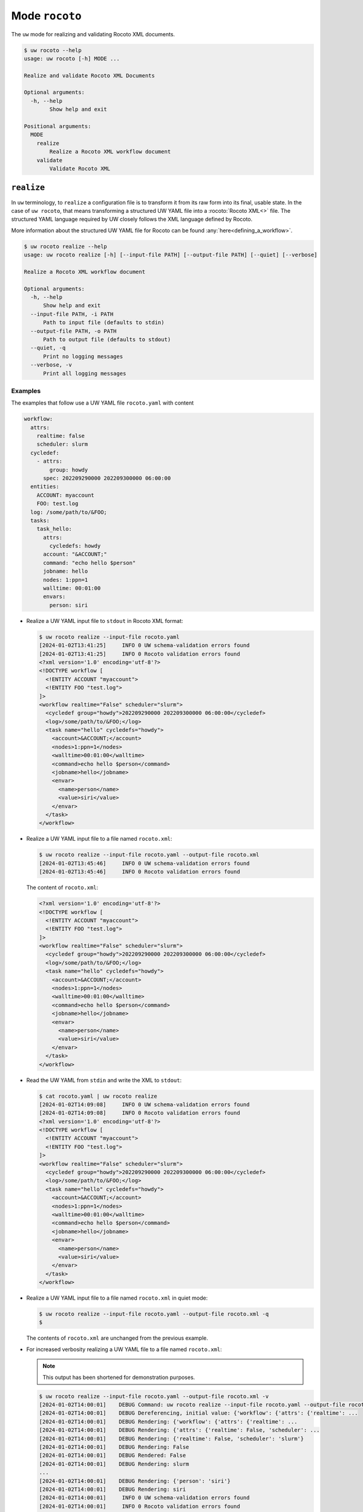 Mode ``rocoto``
===============

The ``uw`` mode for realizing and validating Rocoto XML documents.

.. code-block:: text

  $ uw rocoto --help
  usage: uw rocoto [-h] MODE ...

  Realize and validate Rocoto XML Documents

  Optional arguments:
    -h, --help
          Show help and exit

  Positional arguments:
    MODE
      realize
          Realize a Rocoto XML workflow document
      validate
          Validate Rocoto XML

.. _realize_rocoto_cli_examples:

``realize``
-----------

In ``uw`` terminology, to ``realize`` a configuration file is to transform it from its raw form into its final, usable state. In the case of ``uw rocoto``, that means transforming a structured UW YAML file into a :rocoto:`Rocoto XML<>` file. The structured YAML language required by UW closely follows the XML language defined by Rocoto.

More information about the structured UW YAML file for Rocoto can be found :any:`here<defining_a_workflow>`.

.. code-block:: text

  $ uw rocoto realize --help
  usage: uw rocoto realize [-h] [--input-file PATH] [--output-file PATH] [--quiet] [--verbose]

  Realize a Rocoto XML workflow document

  Optional arguments:
    -h, --help
        Show help and exit
    --input-file PATH, -i PATH
        Path to input file (defaults to stdin)
    --output-file PATH, -o PATH
        Path to output file (defaults to stdout)
    --quiet, -q
        Print no logging messages
    --verbose, -v
        Print all logging messages

Examples
^^^^^^^^

The examples that follow use a UW YAML file ``rocoto.yaml`` with content

.. code:: python

   workflow:
     attrs:
       realtime: false
       scheduler: slurm
     cycledef:
       - attrs:
           group: howdy
         spec: 202209290000 202209300000 06:00:00
     entities:
       ACCOUNT: myaccount
       FOO: test.log
     log: /some/path/to/&FOO;
     tasks:
       task_hello:
         attrs:
           cycledefs: howdy
         account: "&ACCOUNT;"
         command: "echo hello $person"
         jobname: hello
         nodes: 1:ppn=1
         walltime: 00:01:00
         envars:
           person: siri

* Realize a UW YAML input file to ``stdout`` in Rocoto XML format:

  .. code:: XML

    $ uw rocoto realize --input-file rocoto.yaml
    [2024-01-02T13:41:25]     INFO 0 UW schema-validation errors found
    [2024-01-02T13:41:25]     INFO 0 Rocoto validation errors found
    <?xml version='1.0' encoding='utf-8'?>
    <!DOCTYPE workflow [
      <!ENTITY ACCOUNT "myaccount">
      <!ENTITY FOO "test.log">
    ]>
    <workflow realtime="False" scheduler="slurm">
      <cycledef group="howdy">202209290000 202209300000 06:00:00</cycledef>
      <log>/some/path/to/&FOO;</log>
      <task name="hello" cycledefs="howdy">
        <account>&ACCOUNT;</account>
        <nodes>1:ppn=1</nodes>
        <walltime>00:01:00</walltime>
        <command>echo hello $person</command>
        <jobname>hello</jobname>
        <envar>
          <name>person</name>
          <value>siri</value>
        </envar>
      </task>
    </workflow>

* Realize a UW YAML input file to a file named ``rocoto.xml``:

  .. code:: sh

    $ uw rocoto realize --input-file rocoto.yaml --output-file rocoto.xml
    [2024-01-02T13:45:46]     INFO 0 UW schema-validation errors found
    [2024-01-02T13:45:46]     INFO 0 Rocoto validation errors found

  The content of ``rocoto.xml``:

  .. code:: XML

    <?xml version='1.0' encoding='utf-8'?>
    <!DOCTYPE workflow [
      <!ENTITY ACCOUNT "myaccount">
      <!ENTITY FOO "test.log">
    ]>
    <workflow realtime="False" scheduler="slurm">
      <cycledef group="howdy">202209290000 202209300000 06:00:00</cycledef>
      <log>/some/path/to/&FOO;</log>
      <task name="hello" cycledefs="howdy">
        <account>&ACCOUNT;</account>
        <nodes>1:ppn=1</nodes>
        <walltime>00:01:00</walltime>
        <command>echo hello $person</command>
        <jobname>hello</jobname>
        <envar>
          <name>person</name>
          <value>siri</value>
        </envar>
      </task>
    </workflow>

* Read the UW YAML from ``stdin`` and write the XML to ``stdout``:

  .. code:: XML

    $ cat rocoto.yaml | uw rocoto realize
    [2024-01-02T14:09:08]     INFO 0 UW schema-validation errors found
    [2024-01-02T14:09:08]     INFO 0 Rocoto validation errors found
    <?xml version='1.0' encoding='utf-8'?>
    <!DOCTYPE workflow [
      <!ENTITY ACCOUNT "myaccount">
      <!ENTITY FOO "test.log">
    ]>
    <workflow realtime="False" scheduler="slurm">
      <cycledef group="howdy">202209290000 202209300000 06:00:00</cycledef>
      <log>/some/path/to/&FOO;</log>
      <task name="hello" cycledefs="howdy">
        <account>&ACCOUNT;</account>
        <nodes>1:ppn=1</nodes>
        <walltime>00:01:00</walltime>
        <command>echo hello $person</command>
        <jobname>hello</jobname>
        <envar>
          <name>person</name>
          <value>siri</value>
        </envar>
      </task>
    </workflow>

* Realize a UW YAML input file to a file named ``rocoto.xml`` in quiet mode:

  .. code:: sh

    $ uw rocoto realize --input-file rocoto.yaml --output-file rocoto.xml -q
    $

  The contents of ``rocoto.xml`` are unchanged from the previous example.

* For increased verbosity realizing a UW YAML file to a file named ``rocoto.xml``:

  .. note:: This output has been shortened for demonstration purposes.

  .. code:: sh

    $ uw rocoto realize --input-file rocoto.yaml --output-file rocoto.xml -v
    [2024-01-02T14:00:01]    DEBUG Command: uw rocoto realize --input-file rocoto.yaml --output-file rocoto.xml -v
    [2024-01-02T14:00:01]    DEBUG Dereferencing, initial value: {'workflow': {'attrs': {'realtime': ...
    [2024-01-02T14:00:01]    DEBUG Rendering: {'workflow': {'attrs': {'realtime': ...
    [2024-01-02T14:00:01]    DEBUG Rendering: {'attrs': {'realtime': False, 'scheduler': ...
    [2024-01-02T14:00:01]    DEBUG Rendering: {'realtime': False, 'scheduler': 'slurm'}
    [2024-01-02T14:00:01]    DEBUG Rendering: False
    [2024-01-02T14:00:01]    DEBUG Rendered: False
    [2024-01-02T14:00:01]    DEBUG Rendering: slurm
    ...
    [2024-01-02T14:00:01]    DEBUG Rendering: {'person': 'siri'}
    [2024-01-02T14:00:01]    DEBUG Rendering: siri
    [2024-01-02T14:00:01]     INFO 0 UW schema-validation errors found
    [2024-01-02T14:00:01]     INFO 0 Rocoto validation errors found

.. _validate_rocoto_cli_examples:

``validate``
------------

.. code-block:: text

  $ uw rocoto validate --help
  usage: uw rocoto validate [-h] [--input-file PATH] [--quiet] [--verbose]

  Validate Rocoto XML

  Optional arguments:
    -h, --help
        Show help and exit
    --input-file PATH, -i PATH
        Path to input file (defaults to stdin)
    --quiet, -q
        Print no logging messages
    --verbose, -v
        Print all logging messages

Examples
^^^^^^^^

The examples that follow use a Rocoto XML file ``rocoto.xml`` with the following content:

.. code-block:: xml
  :linenos:

  <?xml version='1.0' encoding='utf-8'?>
  <!DOCTYPE workflow [
    <!ENTITY ACCOUNT "myaccount">
    <!ENTITY FOO "test.log">
  ]>
  <workflow realtime="False" scheduler="slurm">
    <cycledef group="howdy">202209290000 202209300000 06:00:00</cycledef>
    <log>/some/path/to/&FOO;</log>
    <task name="hello" cycledefs="howdy">
      <account>&ACCOUNT;</account>
      <nodes>1:ppn=1</nodes>
      <walltime>00:01:00</walltime>
      <command>echo hello $person</command>
      <jobname>hello</jobname>
      <envar>
        <name>person</name>
        <value>siri</value>
      </envar>
    </task>
  </workflow>

* To validate an XML from ``stdin``:

  .. code:: sh

    $ cat rocoto.xml | uw rocoto validate
    [2024-01-02T14:18:46]     INFO 0 Rocoto validation errors found

* To validate an XML from file ``rocoto.xml``:

  .. code:: sh

    $ uw rocoto validate --input-file rocoto.xml
    [2024-01-02T14:18:46]     INFO 0 Rocoto validation errors found

* When the XML is invalid:

  In this example, the ``<command>`` line was removed from the XML.

  .. code:: sh

    $ uw rocoto validate --input-file rocoto.xml
    [2024-01-10T11:09:58]    ERROR 3 Rocoto validation errors found
    [2024-01-10T11:09:58]    ERROR <string>:9:0:ERROR:RELAXNGV:RELAXNG_ERR_NOELEM: Expecting an element command, got nothing
    [2024-01-10T11:09:58]    ERROR <string>:9:0:ERROR:RELAXNGV:RELAXNG_ERR_INTERSEQ: Invalid sequence in interleave
    [2024-01-10T11:09:58]    ERROR <string>:9:0:ERROR:RELAXNGV:RELAXNG_ERR_CONTENTVALID: Element task failed to validate content
    [2024-01-10T11:09:58]    ERROR Invalid Rocoto XML:
    [2024-01-10T11:09:58]    ERROR  1 <?xml version='1.0' encoding='utf-8'?>
    [2024-01-10T11:09:58]    ERROR  2 <!DOCTYPE workflow [
    [2024-01-10T11:09:58]    ERROR  3   <!ENTITY ACCOUNT "myaccount">
    [2024-01-10T11:09:58]    ERROR  4   <!ENTITY FOO "test.log">
    [2024-01-10T11:09:58]    ERROR  5 ]>
    [2024-01-10T11:09:58]    ERROR  6 <workflow realtime="False" scheduler="slurm">
    [2024-01-10T11:09:58]    ERROR  7   <cycledef group="howdy">202209290000 202209300000 06:00:00</cycledef>
    [2024-01-10T11:09:58]    ERROR  8   <log>/some/path/to/&FOO;</log>
    [2024-01-10T11:09:58]    ERROR  9   <task name="hello" cycledefs="howdy">
    [2024-01-10T11:09:58]    ERROR 10     <account>&ACCOUNT;</account>
    [2024-01-10T11:09:58]    ERROR 11     <nodes>1:ppn=1</nodes>
    [2024-01-10T11:09:58]    ERROR 12     <walltime>00:01:00</walltime>
    [2024-01-10T11:09:58]    ERROR 13     <jobname>hello</jobname>
    [2024-01-10T11:09:58]    ERROR 14     <envar>
    [2024-01-10T11:09:58]    ERROR 15       <name>person</name>
    [2024-01-10T11:09:58]    ERROR 16       <value>siri</value>
    [2024-01-10T11:09:58]    ERROR 17     </envar>
    [2024-01-10T11:09:58]    ERROR 18   </task>
    [2024-01-10T11:09:58]    ERROR 19 </workflow>
    [2024-01-10T11:09:58]    ERROR 20

  To decode this type of output, it is easiest to interpret it from the bottom up. It says:

  * The task starting at Line 9 has invalid content.
  * There was an invalid sequence.
  * It was expecting a ``<command>`` element, but there wasn't one.

  In the following example, an empty ``<dependency>`` element was added at the end of the task:

  .. code-block:: xml
    :linenos:

    <?xml version='1.0' encoding='utf-8'?>
    <!DOCTYPE workflow [
      <!ENTITY ACCOUNT "myaccount">
      <!ENTITY FOO "test.log">
    ]>
    <workflow realtime="False" scheduler="slurm">
      <cycledef group="howdy">202209290000 202209300000 06:00:00</cycledef>
      <log>/some/path/to/&FOO;</log>
      <task name="hello" cycledefs="howdy">
        <account>&ACCOUNT;</account>
        <nodes>1:ppn=1</nodes>
        <walltime>00:01:00</walltime>
        <command>echo hello $person</command>
        <jobname>hello</jobname>
        <envar>
          <name>person</name>
          <value>siri</value>
        </envar>
        <dependency>
        </dependency>
      </task>
    </workflow>

  .. code:: text

    $ uw rocoto validate --input-file rocoto.xml
    [2024-01-10T11:13:25]    ERROR 2 Rocoto validation errors found
    [2024-01-10T11:13:25]    ERROR <string>:0:0:ERROR:RELAXNGV:RELAXNG_ERR_INTEREXTRA: Extra element dependency in interleave
    [2024-01-10T11:13:25]    ERROR <string>:9:0:ERROR:RELAXNGV:RELAXNG_ERR_CONTENTVALID: Element task failed to validate content
    [2024-01-10T11:13:25]    ERROR Invalid Rocoto XML:
    [2024-01-10T11:13:25]    ERROR  1 <?xml version='1.0' encoding='utf-8'?>
    [2024-01-10T11:13:25]    ERROR  2 <!DOCTYPE workflow [
    [2024-01-10T11:13:25]    ERROR  3   <!ENTITY ACCOUNT "myaccount">
    [2024-01-10T11:13:25]    ERROR  4   <!ENTITY FOO "test.log">
    [2024-01-10T11:13:25]    ERROR  5 ]>
    [2024-01-10T11:13:25]    ERROR  6 <workflow realtime="False" scheduler="slurm">
    [2024-01-10T11:13:25]    ERROR  7   <cycledef group="howdy">202209290000 202209300000 06:00:00</cycledef>
    [2024-01-10T11:13:25]    ERROR  8   <log>/some/path/to/&FOO;</log>
    [2024-01-10T11:13:25]    ERROR  9   <task name="hello" cycledefs="howdy">
    [2024-01-10T11:13:25]    ERROR 10     <account>&ACCOUNT;</account>
    [2024-01-10T11:13:25]    ERROR 11     <nodes>1:ppn=1</nodes>
    [2024-01-10T11:13:25]    ERROR 12     <walltime>00:01:00</walltime>
    [2024-01-10T11:13:25]    ERROR 13     <command>echo hello $person</command>
    [2024-01-10T11:13:25]    ERROR 14     <jobname>hello</jobname>
    [2024-01-10T11:13:25]    ERROR 15     <envar>
    [2024-01-10T11:13:25]    ERROR 16       <name>person</name>
    [2024-01-10T11:13:25]    ERROR 17       <value>siri</value>
    [2024-01-10T11:13:25]    ERROR 18     </envar>
    [2024-01-10T11:13:25]    ERROR 19   <dependency>
    [2024-01-10T11:13:25]    ERROR 20   </dependency>
    [2024-01-10T11:13:25]    ERROR 21   </task>
    [2024-01-10T11:13:25]    ERROR 22 </workflow>
    [2024-01-10T11:13:25]    ERROR 23

  Once again, interpreting from the bottom:

  * The content of the task starting at Line 9 is not valid.
  * There is an extra element ``<dependency>`` in the task.
